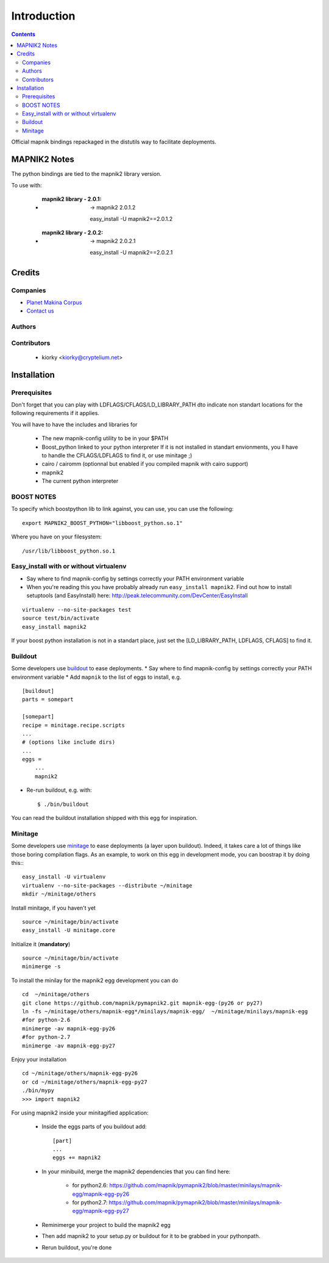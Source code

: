 ==========================
Introduction
==========================

.. contents::


Official mapnik bindings repackaged in the distutils way to facilitate deployments.


MAPNIK2 Notes
===============

The python bindings are tied to the mapnik2 library version.

To use with:

    - :mapnik2 library - 2.0.1: -> mapnik2 2.0.1.2 ::

        easy_install -U mapnik2==2.0.1.2


    - :mapnik2 library - 2.0.2: -> mapnik2 2.0.2.1 ::

        easy_install -U mapnik2==2.0.2.1


Credits
=========

Companies
----------------
|makinacom|_

* `Planet Makina Corpus <http://www.makina-corpus.org>`_
* `Contact us <mailto:python@makina-corpus.org>`_

.. |makinacom| image:: http://depot.makina-corpus.org/public/logo.gif
.. _makinacom:  http://www.makina-corpus.com

Authors
---------------

Contributors
---------------

    - kiorky <kiorky@cryptelium.net>

Installation
======================================
Prerequisites
-------------------

Don't forget that you can play with LDFLAGS/CFLAGS/LD_LIBRARY_PATH dto indicate non standart locations for the following requirements if it applies.

You will have to have the includes and libraries for

    - The new mapnik-config utility to be in your $PATH
    - Boost_python linked to your python interpreter
      If it is not installed in standart envionments, you ll have to handle the CFLAGS/LDFLAGS to find it, or use minitage ;)
    - cairo / cairomm (optionnal but enabled if you compiled mapnik with cairo support)
    - mapnik2
    - The current python interpreter


BOOST NOTES
--------------

To specify which boostpython lib to link against, you can use, you can use the following::

    export MAPNIK2_BOOST_PYTHON="libboost_python.so.1"

Where you have on your filesystem::

    /usr/lib/libboost_python.so.1


Easy_install with or without virtualenv
---------------------------------------------
* Say where to find mapnik-config by settings correctly your PATH environment variable
* When you're reading this you have probably already run
  ``easy_install mapnik2``. Find out how to install setuptools
  (and EasyInstall) here:
  http://peak.telecommunity.com/DevCenter/EasyInstall

::

        virtualenv --no-site-packages test
        source test/bin/activate
        easy_install mapnik2

If your boost python installation is not in a standart place, just set the [LD_LIBRARY_PATH, LDFLAGS, CFLAGS] to find it.


Buildout
----------
Some developers use buildout_ to ease deployments.
* Say where to find mapnik-config by settings correctly your PATH environment variable
* Add ``mapnik`` to the list of eggs to install, e.g.
::

    [buildout]
    parts = somepart

    [somepart]
    recipe = minitage.recipe.scripts
    ...
    # (options like include dirs)
    ...
    eggs =
        ...
        mapnik2

* Re-run buildout, e.g. with::

    $ ./bin/buildout

You can read the buildout installation shipped with this egg for inspiration.

Minitage
--------------
Some developers use minitage_ to ease deployments (a layer upon buildout).
Indeed, it takes care a lot of things like those boring compilation flags.
As an example, to work on this egg in development mode, you can boostrap it by doing this::
::

    easy_install -U virtualenv
    virtualenv --no-site-packages --distribute ~/minitage
    mkdir ~/minitage/others




Install minitage, if you haven't yet ::

    source ~/minitage/bin/activate
    easy_install -U minitage.core

Initialize it (**mandatory**) ::

    source ~/minitage/bin/activate
    minimerge -s

To install the minilay for the mapnik2 egg development you can do
::

    cd  ~/minitage/others
    git clone https://github.com/mapnik/pymapnik2.git mapnik-egg-(py26 or py27)
    ln -fs ~/minitage/others/mapnik-egg*/minilays/mapnik-egg/  ~/minitage/minilays/mapnik-egg
    #for python-2.6
    minimerge -av mapnik-egg-py26
    #for python-2.7
    minimerge -av mapnik-egg-py27


Enjoy your installation
::

    cd ~/minitage/others/mapnik-egg-py26
    or cd ~/minitage/others/mapnik-egg-py27
    ./bin/mypy
    >>> import mapnik2

For using mapnik2 inside your minitagified application:

    - Inside the eggs parts of you buildout add::

        [part]
        ...
        eggs += mapnik2

    - In your minibuild, merge the mapnik2 dependencies that you can find here:

        - for python2.6: https://github.com/mapnik/pymapnik2/blob/master/minilays/mapnik-egg/mapnik-egg-py26
        - for python2.7: https://github.com/mapnik/pymapnik2/blob/master/minilays/mapnik-egg/mapnik-egg-py27

    - Reminimerge your project to build the mapnik2 egg
    - Then add mapnik2 to your setup.py or buildout for it to be grabbed in your pythonpath.
    - Rerun buildout, you're done


.. _minitage: http://www.minitage.org
.. _buildout: http://buildout.org
.. _pythonproducts: http://plone.org/products/pythonproducts

